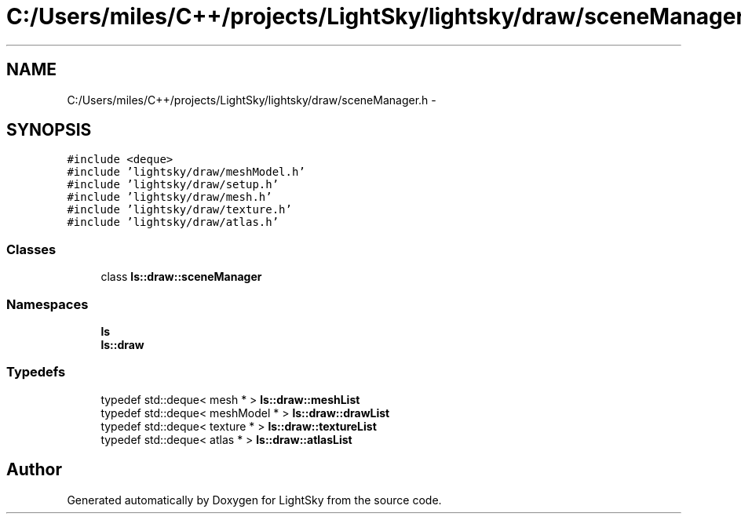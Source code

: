 .TH "C:/Users/miles/C++/projects/LightSky/lightsky/draw/sceneManager.h" 3 "Sun Oct 26 2014" "Version Pre-Alpha" "LightSky" \" -*- nroff -*-
.ad l
.nh
.SH NAME
C:/Users/miles/C++/projects/LightSky/lightsky/draw/sceneManager.h \- 
.SH SYNOPSIS
.br
.PP
\fC#include <deque>\fP
.br
\fC#include 'lightsky/draw/meshModel\&.h'\fP
.br
\fC#include 'lightsky/draw/setup\&.h'\fP
.br
\fC#include 'lightsky/draw/mesh\&.h'\fP
.br
\fC#include 'lightsky/draw/texture\&.h'\fP
.br
\fC#include 'lightsky/draw/atlas\&.h'\fP
.br

.SS "Classes"

.in +1c
.ti -1c
.RI "class \fBls::draw::sceneManager\fP"
.br
.in -1c
.SS "Namespaces"

.in +1c
.ti -1c
.RI " \fBls\fP"
.br
.ti -1c
.RI " \fBls::draw\fP"
.br
.in -1c
.SS "Typedefs"

.in +1c
.ti -1c
.RI "typedef std::deque< mesh * > \fBls::draw::meshList\fP"
.br
.ti -1c
.RI "typedef std::deque< meshModel * > \fBls::draw::drawList\fP"
.br
.ti -1c
.RI "typedef std::deque< texture * > \fBls::draw::textureList\fP"
.br
.ti -1c
.RI "typedef std::deque< atlas * > \fBls::draw::atlasList\fP"
.br
.in -1c
.SH "Author"
.PP 
Generated automatically by Doxygen for LightSky from the source code\&.

